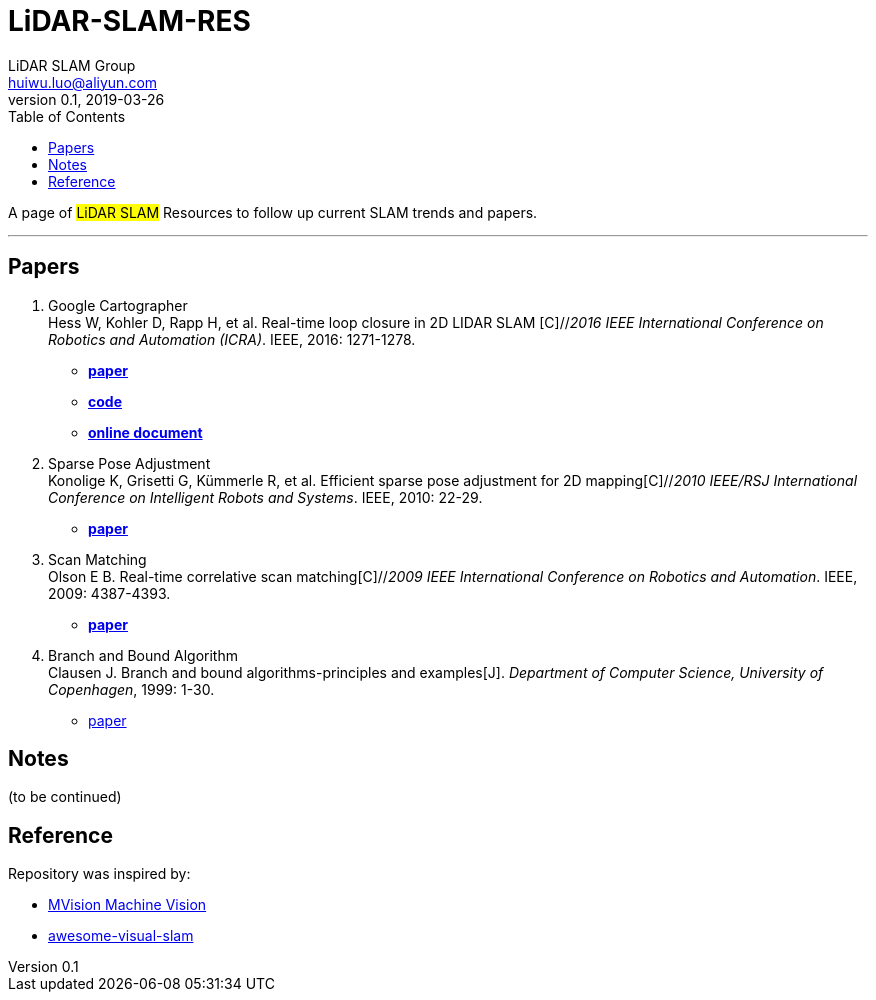 = LiDAR-SLAM-RES
LiDAR SLAM Group <huiwu.luo@aliyun.com>
v0.1, 2019-03-26
:toc:
:icons: font

[.lead]
A page of #LiDAR SLAM# Resources to follow up current SLAM trends and papers.

'''

== Papers
. Google Cartographer +
Hess W, Kohler D, Rapp H, et al. Real-time loop closure in 2D LIDAR SLAM [C]//_2016 IEEE International Conference on Robotics and Automation (ICRA)_. IEEE, 2016: 1271-1278.

** https://ai.google/research/pubs/pub45466.pdf[**paper**]
** https://github.com/googlecartographer/cartographer[**code**]
** https://google-cartographer.readthedocs.io/en/latest/index.html[**online document**]

. Sparse Pose Adjustment +
Konolige K, Grisetti G, Kümmerle R, et al. Efficient sparse pose adjustment for 2D mapping[C]//_2010 IEEE/RSJ International Conference on Intelligent Robots and Systems_. IEEE, 2010: 22-29.

** http://ais.informatik.uni-freiburg.de/publications/papers/konolige10iros.pdf[**paper**]

. Scan Matching +
Olson E B. Real-time correlative scan matching[C]//_2009 IEEE International Conference on Robotics and Automation_. IEEE, 2009: 4387-4393.

** https://april.eecs.umich.edu/media/pdfs/olson2009icra.pdf[**paper**]

. Branch and Bound Algorithm +
Clausen J. Branch and bound algorithms-principles and examples[J]. _Department of Computer Science, University of Copenhagen_, 1999: 1-30.

** http://janders.eecg.toronto.edu/1387/readings/b_and_b.pdf[paper]


== Notes
(to be continued)

== Reference
Repository was inspired by:

* https://github.com/Ewenwan/MVision[MVision Machine Vision]

* https://github.com/tzutalin/awesome-visual-slam[awesome-visual-slam]